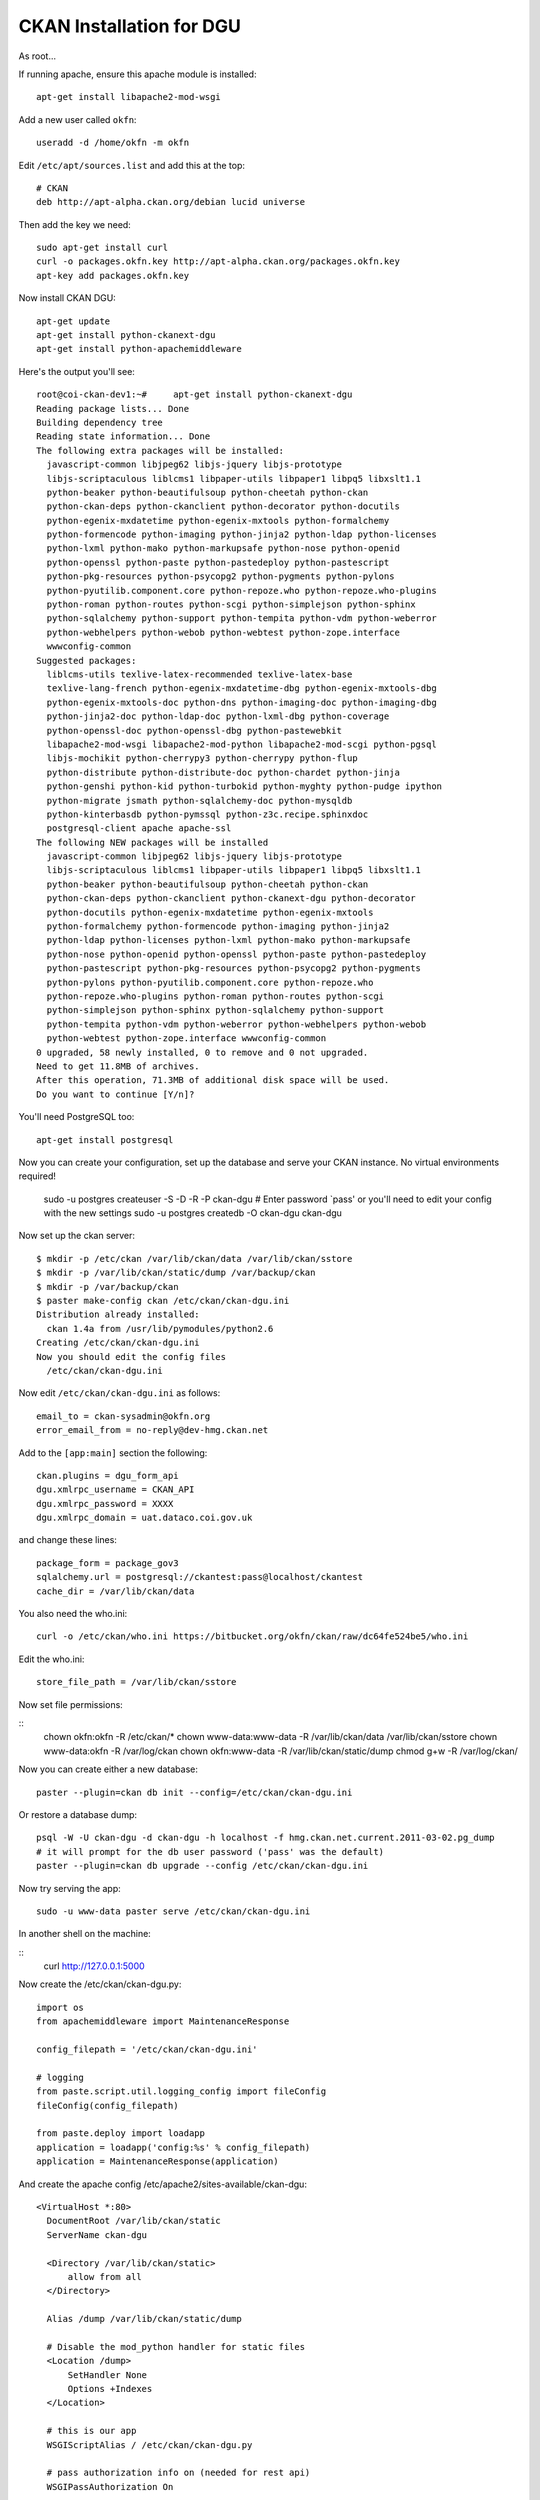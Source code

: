 CKAN Installation for DGU
+++++++++++++++++++++++++

As root...

::

If running apache, ensure this apache module is installed:

::

    apt-get install libapache2-mod-wsgi

Add a new user called ``okfn``:

::

    useradd -d /home/okfn -m okfn


Edit ``/etc/apt/sources.list`` and add this at the top:

::

    # CKAN
    deb http://apt-alpha.ckan.org/debian lucid universe

Then add the key we need:

::

    sudo apt-get install curl
    curl -o packages.okfn.key http://apt-alpha.ckan.org/packages.okfn.key
    apt-key add packages.okfn.key

Now install CKAN DGU:

::

    apt-get update
    apt-get install python-ckanext-dgu
    apt-get install python-apachemiddleware

Here's the output you'll see:

::

    root@coi-ckan-dev1:~#     apt-get install python-ckanext-dgu
    Reading package lists... Done
    Building dependency tree       
    Reading state information... Done
    The following extra packages will be installed:
      javascript-common libjpeg62 libjs-jquery libjs-prototype
      libjs-scriptaculous liblcms1 libpaper-utils libpaper1 libpq5 libxslt1.1
      python-beaker python-beautifulsoup python-cheetah python-ckan
      python-ckan-deps python-ckanclient python-decorator python-docutils
      python-egenix-mxdatetime python-egenix-mxtools python-formalchemy
      python-formencode python-imaging python-jinja2 python-ldap python-licenses
      python-lxml python-mako python-markupsafe python-nose python-openid
      python-openssl python-paste python-pastedeploy python-pastescript
      python-pkg-resources python-psycopg2 python-pygments python-pylons
      python-pyutilib.component.core python-repoze.who python-repoze.who-plugins
      python-roman python-routes python-scgi python-simplejson python-sphinx
      python-sqlalchemy python-support python-tempita python-vdm python-weberror
      python-webhelpers python-webob python-webtest python-zope.interface
      wwwconfig-common
    Suggested packages:
      liblcms-utils texlive-latex-recommended texlive-latex-base
      texlive-lang-french python-egenix-mxdatetime-dbg python-egenix-mxtools-dbg
      python-egenix-mxtools-doc python-dns python-imaging-doc python-imaging-dbg
      python-jinja2-doc python-ldap-doc python-lxml-dbg python-coverage
      python-openssl-doc python-openssl-dbg python-pastewebkit
      libapache2-mod-wsgi libapache2-mod-python libapache2-mod-scgi python-pgsql
      libjs-mochikit python-cherrypy3 python-cherrypy python-flup
      python-distribute python-distribute-doc python-chardet python-jinja
      python-genshi python-kid python-turbokid python-myghty python-pudge ipython
      python-migrate jsmath python-sqlalchemy-doc python-mysqldb
      python-kinterbasdb python-pymssql python-z3c.recipe.sphinxdoc
      postgresql-client apache apache-ssl
    The following NEW packages will be installed
      javascript-common libjpeg62 libjs-jquery libjs-prototype
      libjs-scriptaculous liblcms1 libpaper-utils libpaper1 libpq5 libxslt1.1
      python-beaker python-beautifulsoup python-cheetah python-ckan
      python-ckan-deps python-ckanclient python-ckanext-dgu python-decorator
      python-docutils python-egenix-mxdatetime python-egenix-mxtools
      python-formalchemy python-formencode python-imaging python-jinja2
      python-ldap python-licenses python-lxml python-mako python-markupsafe
      python-nose python-openid python-openssl python-paste python-pastedeploy
      python-pastescript python-pkg-resources python-psycopg2 python-pygments
      python-pylons python-pyutilib.component.core python-repoze.who
      python-repoze.who-plugins python-roman python-routes python-scgi
      python-simplejson python-sphinx python-sqlalchemy python-support
      python-tempita python-vdm python-weberror python-webhelpers python-webob
      python-webtest python-zope.interface wwwconfig-common
    0 upgraded, 58 newly installed, 0 to remove and 0 not upgraded.
    Need to get 11.8MB of archives.
    After this operation, 71.3MB of additional disk space will be used.
    Do you want to continue [Y/n]? 

You'll need PostgreSQL too:

::

    apt-get install postgresql

Now you can create your configuration, set up the database and serve your CKAN instance. No virtual environments required!

    
    sudo -u postgres createuser -S -D -R -P ckan-dgu
    # Enter password `pass' or you'll need to edit your config with the new settings
    sudo -u postgres createdb -O ckan-dgu ckan-dgu

Now set up the ckan server:

::

    $ mkdir -p /etc/ckan /var/lib/ckan/data /var/lib/ckan/sstore 
    $ mkdir -p /var/lib/ckan/static/dump /var/backup/ckan
    $ mkdir -p /var/backup/ckan
    $ paster make-config ckan /etc/ckan/ckan-dgu.ini
    Distribution already installed:
      ckan 1.4a from /usr/lib/pymodules/python2.6
    Creating /etc/ckan/ckan-dgu.ini
    Now you should edit the config files
      /etc/ckan/ckan-dgu.ini

Now edit ``/etc/ckan/ckan-dgu.ini`` as follows:

::

    email_to = ckan-sysadmin@okfn.org
    error_email_from = no-reply@dev-hmg.ckan.net


Add to the ``[app:main]`` section the following:

::

    ckan.plugins = dgu_form_api
    dgu.xmlrpc_username = CKAN_API
    dgu.xmlrpc_password = XXXX
    dgu.xmlrpc_domain = uat.dataco.coi.gov.uk

and change these lines:

::

    package_form = package_gov3
    sqlalchemy.url = postgresql://ckantest:pass@localhost/ckantest
    cache_dir = /var/lib/ckan/data


You also need the who.ini:

::

    curl -o /etc/ckan/who.ini https://bitbucket.org/okfn/ckan/raw/dc64fe524be5/who.ini 

Edit the who.ini:

::

    store_file_path = /var/lib/ckan/sstore

Now set file permissions:

::
    chown okfn:okfn -R /etc/ckan/*
    chown www-data:www-data -R /var/lib/ckan/data /var/lib/ckan/sstore
    chown www-data:okfn -R /var/log/ckan 
    chown okfn:www-data -R /var/lib/ckan/static/dump
    chmod g+w -R /var/log/ckan/

Now you can create either a new database:

::

    paster --plugin=ckan db init --config=/etc/ckan/ckan-dgu.ini

Or restore a database dump:

::

    psql -W -U ckan-dgu -d ckan-dgu -h localhost -f hmg.ckan.net.current.2011-03-02.pg_dump
    # it will prompt for the db user password ('pass' was the default)
    paster --plugin=ckan db upgrade --config /etc/ckan/ckan-dgu.ini

Now try serving the app:

::

    sudo -u www-data paster serve /etc/ckan/ckan-dgu.ini

In another shell on the machine:

::
    curl http://127.0.0.1:5000

Now create the /etc/ckan/ckan-dgu.py:

::

  import os
  from apachemiddleware import MaintenanceResponse

  config_filepath = '/etc/ckan/ckan-dgu.ini'

  # logging
  from paste.script.util.logging_config import fileConfig
  fileConfig(config_filepath)

  from paste.deploy import loadapp
  application = loadapp('config:%s' % config_filepath)
  application = MaintenanceResponse(application)

And create the apache config /etc/apache2/sites-available/ckan-dgu:

::

  <VirtualHost *:80>
    DocumentRoot /var/lib/ckan/static
    ServerName ckan-dgu

    <Directory /var/lib/ckan/static>
        allow from all
    </Directory>

    Alias /dump /var/lib/ckan/static/dump

    # Disable the mod_python handler for static files
    <Location /dump>
        SetHandler None
        Options +Indexes
    </Location>

    # this is our app
    WSGIScriptAlias / /etc/ckan/ckan-dgu.py

    # pass authorization info on (needed for rest api)
    WSGIPassAuthorization On

   # Basic auth
   #<Location />
   #     AuthType Basic
   #     AuthName "data.gov.uk CKAN Replica"
   #     AuthUserFile /etc/ckan/hmg.ckan.net.passwd
   #     AuthGroupFile /etc/ckan/hmg.ckan.net.groups
   #     Require group okfn
        ## START - Allow unauthenticated local access.
   #     Order allow,deny
   #     Allow from 127.0.0.1
        #  Allow from 10.254.209.254 # hmgqueue
        ## disable write operations except for explicitly
        ## allowed hosts
        #   <Limit PUT POST DELETE>
        #       Order deny,allow
        #       Allow from 127.0.0.1
        #       Allow from 10.254.209.254 # hmgqueue
        #       Deny from all
        #   </Limit>
   #     Satisfy any
        ## END - Allow unauthenticated local access.
   # </Location>

        ErrorLog /var/log/apache2/ckan-dgu.error.log
        CustomLog /var/log/apache2/ckan-dgu.custom.log combined
  </VirtualHost>

Now restart apache:

::

    sudo /etc/init.d/apache2 restart


Cron jobs
=========

As okfn user, get the daily script:

::

    curl -o /home/okfn/gov-daily.py https://bitbucket.org/okfn/ckan/raw/default/bin/gov-daily.py


Building debian package
=======================

This is the command I used to build the deb:

::

    python -m buildkit.deb missing ckanext-dgu 1.3 http://ckan.org python-ckan

Then set up the API key:

::

    paster --plugin=ckan shell --config=/etc/ckan/ckan-dgu.ini

Then paste in this and press Ctrl+D:

::

    from ckan import model
    from ckan.model.meta import Session
    Session.add(model.User(name='frontend2', apikey='26ee09f5-fc47-4359-92b4-b48fd6ba78b3', about='Drupal Dev Instance'))
    Session.commit()